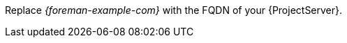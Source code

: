 :_mod-docs-content-type: SNIPPET
Replace _{foreman-example-com}_ with the FQDN of your {ProjectServer}.
